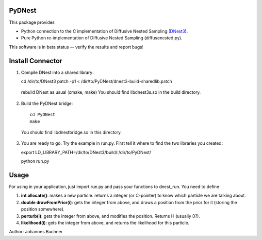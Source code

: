 PyDNest
=================

This package provides

* Python connection to the C implementation of Diffusive Nested Sampling (`DNest3 <https://github.com/eggplantbren/DNest3>`_).
* Pure Python re-implementation of Diffusive Nested Sampling (diffusenested.py).

This software is in beta status -- verify the results and report bugs!

Install Connector
===================

1. Compile DNest into a shared library::

   cd /dir/to/DNest3
   patch -p1 < /dir/to/PyDNest/dnest3-build-sharedlib.patch

  rebuild DNest as usual (cmake, make)
  You should find libdnest3s.so in the build directory.

2. Build the PyDNest bridge::

        cd PyDNest
        make

  You should find libdnestbridge.so in this directory.

3. You are ready to go. Try the example in run.py. First tell it where to find the two libraries you created::

   export LD_LIBRARY_PATH=/dir/to/DNest3/build/:/dir/to/PyDNest/
   
   python run.py

Usage
==============

For using in your application, just import run.py and pass your functions to dnest_run. You need to define

1. **int allocate()**: makes a new particle. returns a integer (or C-pointer) to know which particle we are talking about.
2. **double drawFromPrior(i)**: gets the integer from above, and draws a position from the prior for it (storing the position somewhere). 
3. **perturb(i)**: gets the integer from above, and modifies the position. Returns H (usually 0?).
4. **likelihood(i)**: gets the integer from above, and returns the likelihood for this particle.





Author: Johannes Buchner

